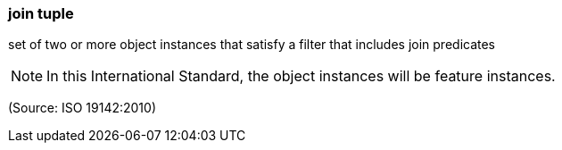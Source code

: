 === join tuple

set of two or more object instances that satisfy a filter that includes join predicates

NOTE: In this International Standard, the object instances will be feature instances.

(Source: ISO 19142:2010)

